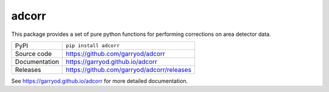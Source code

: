 adcorr
======

|code_ci| |docs_ci| |coverage| |pypi_version| |license|

This package provides a set of pure python functions for performing corrections on area
detector data.

============== ==============================================
PyPI           ``pip install adcorr``
Source code    https://github.com/garryod/adcorr
Documentation  https://garryod.github.io/adcorr
Releases       https://github.com/garryod/adcorr/releases
============== ==============================================

.. |code_ci| image:: https://github.com/garryod/adcorr/workflows/Code%20CI/badge.svg?branch=main
    :target: https://github.com/garryod/adcorr/actions?query=workflow%3A%22Code+CI%22
    :alt: Code CI

.. |docs_ci| image:: https://github.com/garryod/adcorr/workflows/Docs%20CI/badge.svg?branch=main
    :target: https://github.com/garryod/adcorr/actions?query=workflow%3A%22Docs+CI%22
    :alt: Docs CI

.. |coverage| image:: https://codecov.io/gh/garryod/adcorr/branch/main/graph/badge.svg
    :target: https://codecov.io/gh/garryod/adcorr
    :alt: Test Coverage

.. |pypi_version| image:: https://img.shields.io/pypi/v/adcorr.svg
    :target: https://pypi.org/project/adcorr
    :alt: Latest PyPI version

.. |license| image:: https://img.shields.io/badge/License-Apache%202.0-blue.svg
    :target: https://opensource.org/licenses/Apache-2.0
    :alt: Apache License

..
    Anything below this line is used when viewing README.rst and will be replaced
    when included in index.rst

See https://garryod.github.io/adcorr for more detailed documentation.
